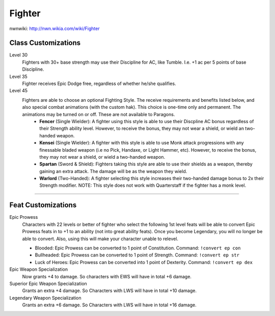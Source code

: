 Fighter
=======

nwnwiki: http://nwn.wikia.com/wiki/Fighter

Class Customizations
--------------------

Level 30
  Fighters with 30+ base strength may use their Discipline for AC, like Tumble.  I.e. +1 ac per 5 points of base Discipline.
Level 35
  Fighter receives Epic Dodge free, regardless of whether he/she qualifies.
Level 45
  Fighters are able to choose an optional Fighting Style.  The receive requirements and benefits listed below, and also special combat animations (with the custom hak).  This choice is one-time only and permanent.  The animations may be turned on or off.  These are not available to Paragons.
    * **Fencer** (Single Wielder): A fighter using this style is able to use their Discpline AC bonus regardless of their Strength ability level.  However, to receive the bonus, they may not wear a shield, or wield an two-handed weapon.
    * **Kensei** (Single Wielder): A fighter with this style is able to use Monk attack progressions with any finessable bladed weapon (i.e no Pick, Handaxe, or Light Hammer, etc).  However, to receive the bonus, they may not wear a shield, or wield a two-handed weapon.
    * **Spartan** (Sword & Shield): Fighters taking this style are able to use their shields as a weapon, thereby gaining an extra attack.  The damage will be as the weapon they wield.
    * **Warlord** (Two-Handed): A fighter selecting this style increases their two-handed damage bonus to 2x their Strength modifier.  NOTE: This style does not work with Quarterstaff if the fighter has a monk level.

-------------------------------------------------------------------------------

Feat Customizations
-------------------

Epic Prowess
  Characters with 22 levels or better of fighter who select the following 1st level feats will be able to convert Epic Prowess feats in to +1 to an ability (not into great ability feats). Once you become Legendary, you will no longer be able to convert. Also, using this will make your character unable to relevel.

  * Blooded: Epic Prowess can be converted to 1 point of  Constitution. Command: ``!convert ep con``
  * Bullheaded: Epic Prowess can be converted to 1 point of Strength. Command: ``!convert ep str``
  * Luck of Heroes: Epic Prowess can be converted into 1 point of Dexterity. Command: ``!convert ep dex``

Epic Weapon Specialization
  Now grants +4 to damage. So characters with EWS will have in total +6 damage.

Superior Epic Weapon Specialization
  Grants an extra +4 damage. So Characters with LWS will have in total +10 damage.

Legendary Weapon Specialization
  Grants an extra +6 damage. So Characters with LWS will have in total +16 damage.
